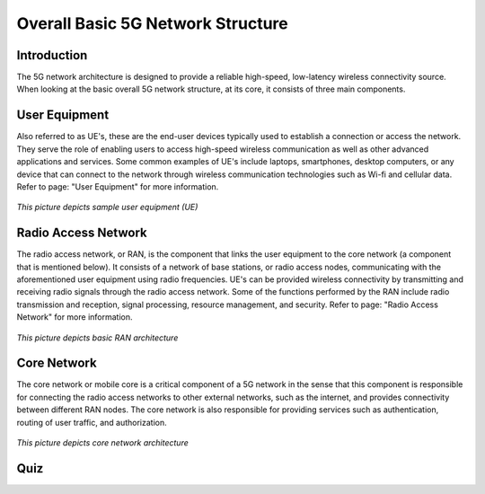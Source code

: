 .. _module2quiz:


Overall Basic 5G Network Structure
==================================

Introduction
------------
The 5G network architecture is designed to provide a reliable high-speed, low-latency wireless connectivity source.
When looking at the basic overall 5G network structure, at its core, it consists of three main components.

User Equipment
--------------
Also referred to as UE's, these are the end-user devices typically used to establish a connection or access the network. They serve the role of enabling users to access high-speed wireless communication as well as other advanced applications and services. Some common examples of UE's include laptops, smartphones, desktop computers, or any device that can connect to the network through wireless communication technologies such as Wi-fi and cellular data. Refer to page: "User Equipment" for more information.

.. figure:: /images/UserequipmentM1.png
   :alt: 5Gdocumentation
   :align: center

   *This picture depicts sample user equipment (UE)*



Radio Access Network
--------------------
The radio access network, or RAN, is the component that links the user equipment to the core network (a component that is mentioned below). It consists of a network of base stations, or radio access nodes, communicating with the aforementioned user equipment using radio frequencies. UE's can be provided wireless connectivity by transmitting and receiving radio signals through the radio access network. Some of the functions performed by the RAN include radio transmission and reception, signal processing, resource management, and security. Refer to page: "Radio Access Network" for more information.

.. figure:: /images/RadioAccessNetworksM1.png
   :alt: 5Gdocumentation
   :align: center

   *This picture depicts basic RAN architecture*


Core Network
------------
The core network or mobile core is a critical component of a 5G network in the sense that this component is responsible for connecting the radio access networks to other external networks, such as the internet, and provides connectivity between different RAN nodes. The core network is also responsible for providing services such as authentication, routing of user traffic, and authorization.

.. figure:: /images/coreNetworksM1.png
   :alt: 5Gdocumentation
   :align: center

   *This picture depicts core network architecture*


Quiz
----
.. raw:: html
    :file: Module1quiz.html


